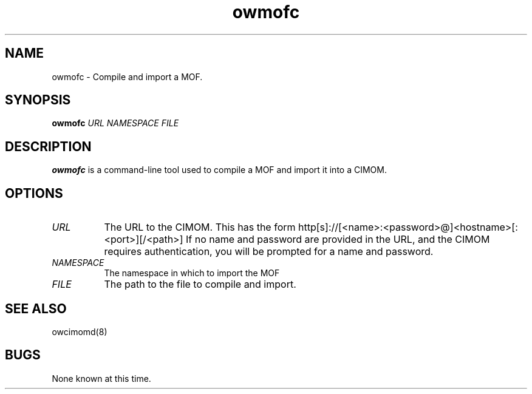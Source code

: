 .Id $Id: owmofc.1,v 1.1.1.1 2002-03-01 16:58:14 nuffer Exp $
.TH owmofc 1 "September 2001" owmofc "OpenWBEM Framework"
.SH NAME
owmofc \- Compile and import a MOF.
.SH SYNOPSIS
.B owmofc
.IR URL
.IR NAMESPACE
.IR FILE
.SH DESCRIPTION
.B owmofc
is a command-line tool used to compile a MOF and import it into a CIMOM.
.PP
.SH OPTIONS
.TP 8
.IR URL
The URL to the CIMOM.  This has the form 
http[s]://[<name>:<password>@]<hostname>[:<port>][/<path>]
If no name and password are provided in the URL, and the CIMOM requires
authentication, you will be prompted for a name and password.
.TP 8
.IR NAMESPACE
The namespace in which to import the MOF
.TP 8
.IR FILE
The path to the file to compile and import.
.PP
.SH "SEE ALSO"
owcimomd(8)
.SH BUGS
None known at this time.

